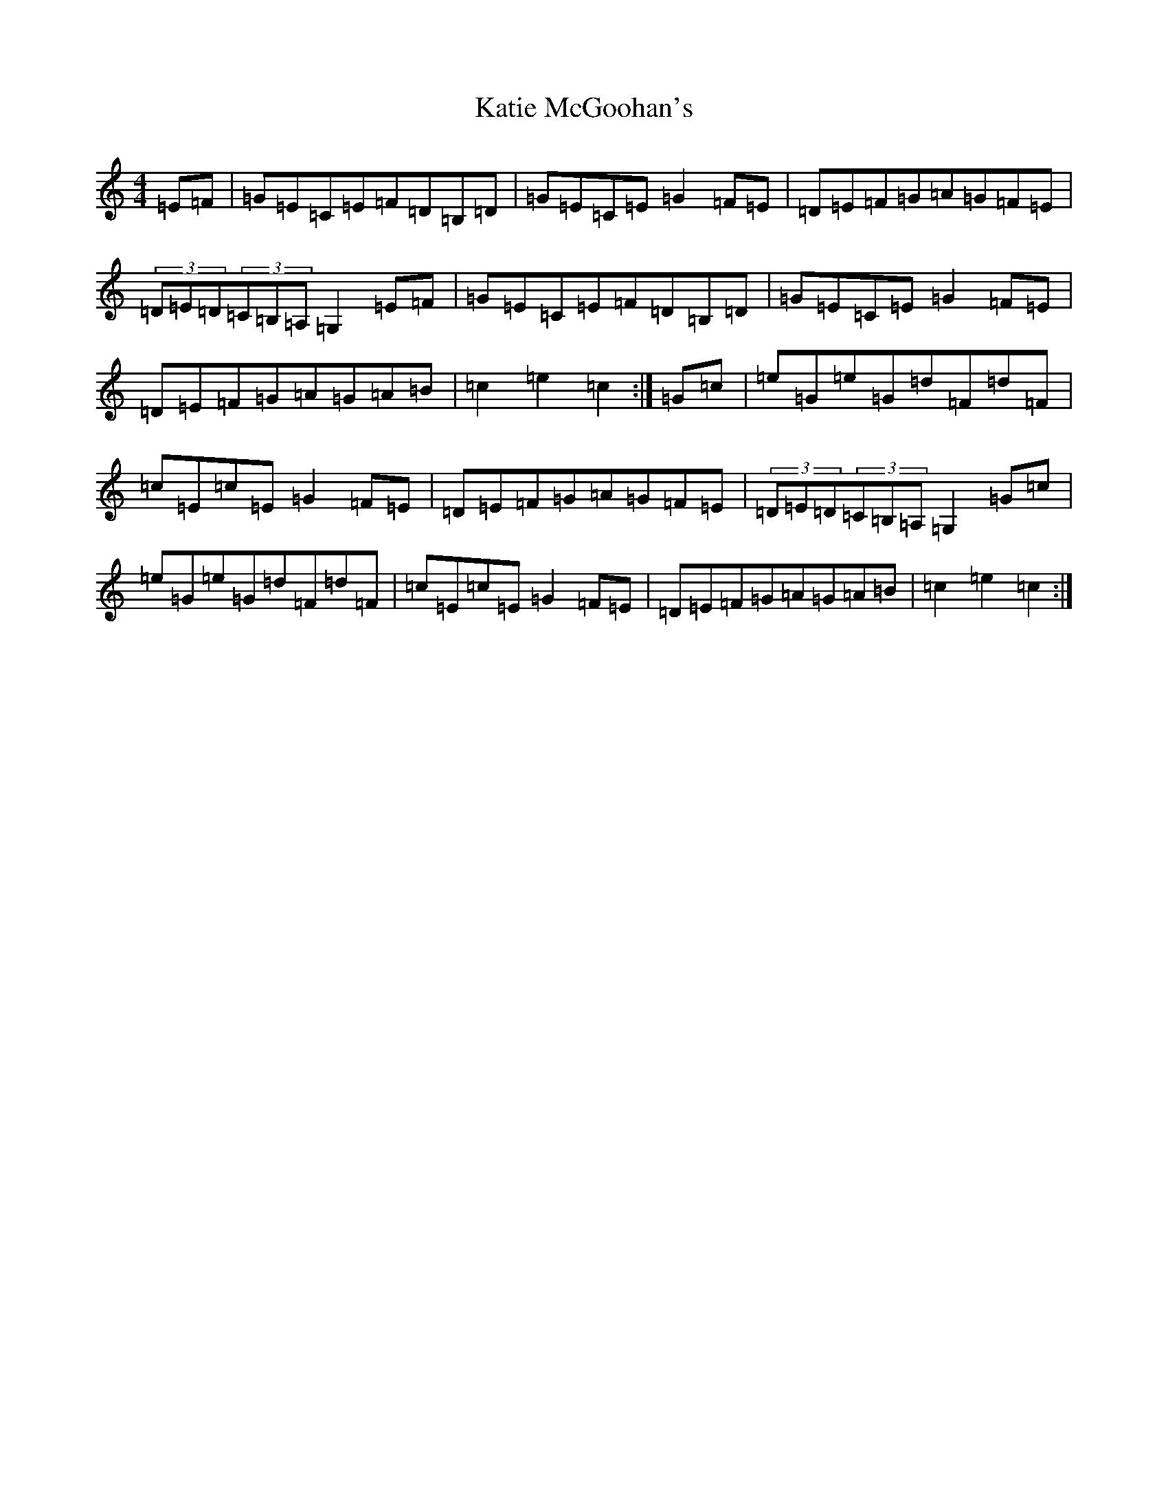 X: 11177
T: Katie McGoohan's
S: https://thesession.org/tunes/10585#setting10585
R: hornpipe
M:4/4
L:1/8
K: C Major
=E=F|=G=E=C=E=F=D=B,=D|=G=E=C=E=G2=F=E|=D=E=F=G=A=G=F=E|(3=D=E=D(3=C=B,=A,=G,2=E=F|=G=E=C=E=F=D=B,=D|=G=E=C=E=G2=F=E|=D=E=F=G=A=G=A=B|=c2=e2=c2:|=G=c|=e=G=e=G=d=F=d=F|=c=E=c=E=G2=F=E|=D=E=F=G=A=G=F=E|(3=D=E=D(3=C=B,=A,=G,2=G=c|=e=G=e=G=d=F=d=F|=c=E=c=E=G2=F=E|=D=E=F=G=A=G=A=B|=c2=e2=c2:|